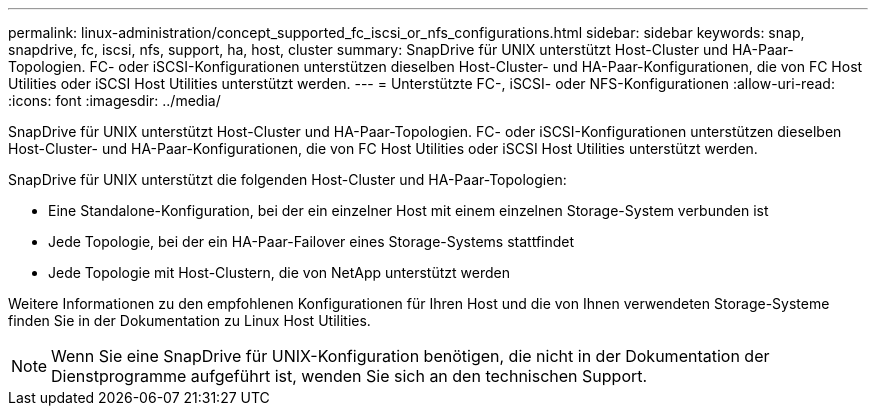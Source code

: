 ---
permalink: linux-administration/concept_supported_fc_iscsi_or_nfs_configurations.html 
sidebar: sidebar 
keywords: snap, snapdrive, fc, iscsi, nfs, support, ha, host, cluster 
summary: SnapDrive für UNIX unterstützt Host-Cluster und HA-Paar-Topologien. FC- oder iSCSI-Konfigurationen unterstützen dieselben Host-Cluster- und HA-Paar-Konfigurationen, die von FC Host Utilities oder iSCSI Host Utilities unterstützt werden. 
---
= Unterstützte FC-, iSCSI- oder NFS-Konfigurationen
:allow-uri-read: 
:icons: font
:imagesdir: ../media/


[role="lead"]
SnapDrive für UNIX unterstützt Host-Cluster und HA-Paar-Topologien. FC- oder iSCSI-Konfigurationen unterstützen dieselben Host-Cluster- und HA-Paar-Konfigurationen, die von FC Host Utilities oder iSCSI Host Utilities unterstützt werden.

SnapDrive für UNIX unterstützt die folgenden Host-Cluster und HA-Paar-Topologien:

* Eine Standalone-Konfiguration, bei der ein einzelner Host mit einem einzelnen Storage-System verbunden ist
* Jede Topologie, bei der ein HA-Paar-Failover eines Storage-Systems stattfindet
* Jede Topologie mit Host-Clustern, die von NetApp unterstützt werden


Weitere Informationen zu den empfohlenen Konfigurationen für Ihren Host und die von Ihnen verwendeten Storage-Systeme finden Sie in der Dokumentation zu Linux Host Utilities.


NOTE: Wenn Sie eine SnapDrive für UNIX-Konfiguration benötigen, die nicht in der Dokumentation der Dienstprogramme aufgeführt ist, wenden Sie sich an den technischen Support.

